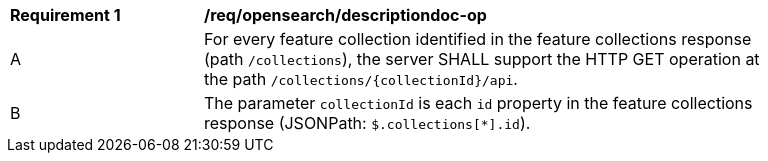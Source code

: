 [[req_opensearch_descriptiondoc-op]]
[width="90%",cols="2,6a"]
|===
^|*Requirement {counter:req-id}* |*/req/opensearch/descriptiondoc-op*
^|A |For every feature collection identified in the feature collections response (path `/collections`), the server SHALL support the HTTP GET operation at the path `/collections/{collectionId}/api`.
^|B |The parameter `collectionId` is each `id` property in the feature collections response (JSONPath: `$.collections[*].id`).
|===
